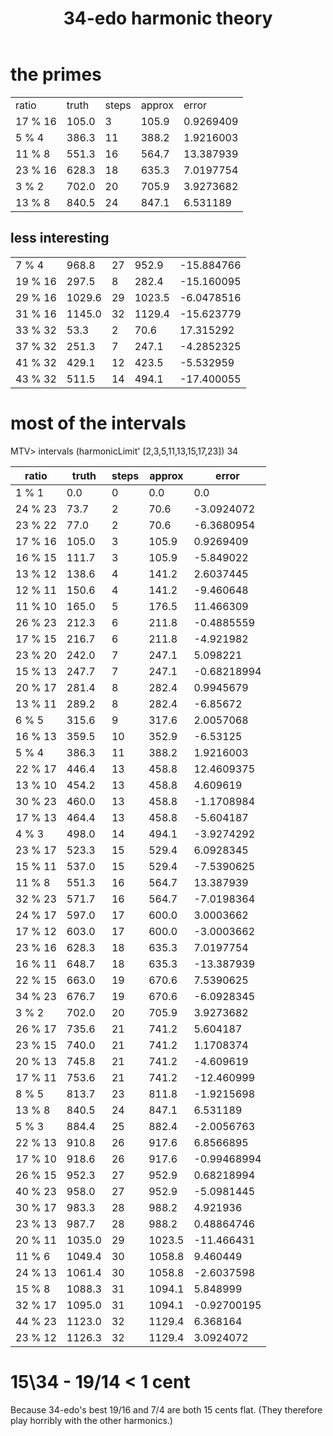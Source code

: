 :PROPERTIES:
:ID:       71b0a271-acc3-465d-893d-d72eac2b7648
:END:
#+title: 34-edo harmonic theory
* the primes
| ratio   |  truth | steps | approx |      error |
| 17 % 16 |  105.0 |     3 |  105.9 |  0.9269409 |
| 5 % 4   |  386.3 |    11 |  388.2 |  1.9216003 |
| 11 % 8  |  551.3 |    16 |  564.7 |  13.387939 |
| 23 % 16 |  628.3 |    18 |  635.3 |  7.0197754 |
| 3 % 2   |  702.0 |    20 |  705.9 |  3.9273682 |
| 13 % 8  |  840.5 |    24 |  847.1 |   6.531189 |
** less interesting
| 7 % 4   |  968.8 |    27 |  952.9 | -15.884766 |
| 19 % 16 |  297.5 |     8 |  282.4 | -15.160095 |
| 29 % 16 | 1029.6 |    29 | 1023.5 | -6.0478516 |
| 31 % 16 | 1145.0 |    32 | 1129.4 | -15.623779 |
| 33 % 32 |   53.3 |     2 |   70.6 |  17.315292 |
| 37 % 32 |  251.3 |     7 |  247.1 | -4.2852325 |
| 41 % 32 |  429.1 |    12 |  423.5 |  -5.532959 |
| 43 % 32 |  511.5 |    14 |  494.1 | -17.400055 |

* most of the intervals
MTV> intervals (harmonicLimit' [2,3,5,11,13,15,17,23]) 34
| ratio   |  truth | steps | approx |       error |
|---------+--------+-------+--------+-------------|
| 1 % 1   |    0.0 |     0 |    0.0 |         0.0 |
| 24 % 23 |   73.7 |     2 |   70.6 |  -3.0924072 |
| 23 % 22 |   77.0 |     2 |   70.6 |  -6.3680954 |
| 17 % 16 |  105.0 |     3 |  105.9 |   0.9269409 |
| 16 % 15 |  111.7 |     3 |  105.9 |   -5.849022 |
| 13 % 12 |  138.6 |     4 |  141.2 |   2.6037445 |
| 12 % 11 |  150.6 |     4 |  141.2 |   -9.460648 |
| 11 % 10 |  165.0 |     5 |  176.5 |   11.466309 |
| 26 % 23 |  212.3 |     6 |  211.8 |  -0.4885559 |
| 17 % 15 |  216.7 |     6 |  211.8 |   -4.921982 |
| 23 % 20 |  242.0 |     7 |  247.1 |    5.098221 |
| 15 % 13 |  247.7 |     7 |  247.1 | -0.68218994 |
| 20 % 17 |  281.4 |     8 |  282.4 |   0.9945679 |
| 13 % 11 |  289.2 |     8 |  282.4 |    -6.85672 |
| 6 % 5   |  315.6 |     9 |  317.6 |   2.0057068 |
| 16 % 13 |  359.5 |    10 |  352.9 |    -6.53125 |
| 5 % 4   |  386.3 |    11 |  388.2 |   1.9216003 |
| 22 % 17 |  446.4 |    13 |  458.8 |  12.4609375 |
| 13 % 10 |  454.2 |    13 |  458.8 |    4.609619 |
| 30 % 23 |  460.0 |    13 |  458.8 |  -1.1708984 |
| 17 % 13 |  464.4 |    13 |  458.8 |   -5.604187 |
| 4 % 3   |  498.0 |    14 |  494.1 |  -3.9274292 |
| 23 % 17 |  523.3 |    15 |  529.4 |   6.0928345 |
| 15 % 11 |  537.0 |    15 |  529.4 |  -7.5390625 |
| 11 % 8  |  551.3 |    16 |  564.7 |   13.387939 |
| 32 % 23 |  571.7 |    16 |  564.7 |  -7.0198364 |
| 24 % 17 |  597.0 |    17 |  600.0 |   3.0003662 |
| 17 % 12 |  603.0 |    17 |  600.0 |  -3.0003662 |
| 23 % 16 |  628.3 |    18 |  635.3 |   7.0197754 |
| 16 % 11 |  648.7 |    18 |  635.3 |  -13.387939 |
| 22 % 15 |  663.0 |    19 |  670.6 |   7.5390625 |
| 34 % 23 |  676.7 |    19 |  670.6 |  -6.0928345 |
| 3 % 2   |  702.0 |    20 |  705.9 |   3.9273682 |
| 26 % 17 |  735.6 |    21 |  741.2 |    5.604187 |
| 23 % 15 |  740.0 |    21 |  741.2 |   1.1708374 |
| 20 % 13 |  745.8 |    21 |  741.2 |   -4.609619 |
| 17 % 11 |  753.6 |    21 |  741.2 |  -12.460999 |
| 8 % 5   |  813.7 |    23 |  811.8 |  -1.9215698 |
| 13 % 8  |  840.5 |    24 |  847.1 |    6.531189 |
| 5 % 3   |  884.4 |    25 |  882.4 |  -2.0056763 |
| 22 % 13 |  910.8 |    26 |  917.6 |   6.8566895 |
| 17 % 10 |  918.6 |    26 |  917.6 | -0.99468994 |
| 26 % 15 |  952.3 |    27 |  952.9 |  0.68218994 |
| 40 % 23 |  958.0 |    27 |  952.9 |  -5.0981445 |
| 30 % 17 |  983.3 |    28 |  988.2 |    4.921936 |
| 23 % 13 |  987.7 |    28 |  988.2 |  0.48864746 |
| 20 % 11 | 1035.0 |    29 | 1023.5 |  -11.466431 |
| 11 % 6  | 1049.4 |    30 | 1058.8 |    9.460449 |
| 24 % 13 | 1061.4 |    30 | 1058.8 |  -2.6037598 |
| 15 % 8  | 1088.3 |    31 | 1094.1 |    5.848999 |
| 32 % 17 | 1095.0 |    31 | 1094.1 | -0.92700195 |
| 44 % 23 | 1123.0 |    32 | 1129.4 |    6.368164 |
| 23 % 12 | 1126.3 |    32 | 1129.4 |   3.0924072 |

* 15\34 - 19/14 < 1 cent
  Because 34-edo's best 19/16 and 7/4
  are both 15 cents flat.
  (They therefore play horribly with the other harmonics.)
